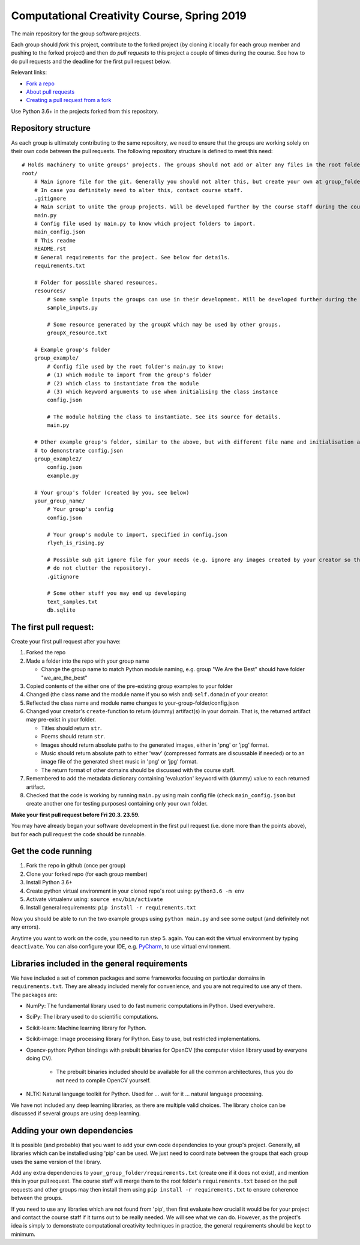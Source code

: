 Computational Creativity Course, Spring 2019
############################################

The main repository for the group software projects.

Each group should *fork* this project, contribute to the forked project (by cloning it locally for each group member
and pushing to the forked project) and then do *pull requests* to this project a couple of times during the course.
See how to do pull requests and the deadline for the first pull request below.

Relevant links:

* `Fork a repo <https://help.github.com/en/articles/fork-a-repo>`_
* `About pull requests <https://help.github.com/en/articles/about-pull-requests>`_
* `Creating a pull request from a fork <https://help.github.com/en/articles/creating-a-pull-request-from-a-fork>`_

Use Python 3.6+ in the projects forked from this repository.

Repository structure
====================

As each group is ultimately contributing to the same repository, we need to ensure that the groups are working solely on
their own code between the pull requests. The following repository structure is defined to meet this need::

    # Holds machinery to unite groups' projects. The groups should not add or alter any files in the root folder.
    root/
        # Main ignore file for the git. Generally you should not alter this, but create your own at group_folder/.gitignore
        # In case you definitely need to alter this, contact course staff.
        .gitignore
        # Main script to unite the group projects. Will be developed further by the course staff during the course.
        main.py
        # Config file used by main.py to know which project folders to import.
        main_config.json
        # This readme
        README.rst
        # General requirements for the project. See below for details.
        requirements.txt

        # Folder for possible shared resources.
        resources/
            # Some sample inputs the groups can use in their development. Will be developed further during the course.
            sample_inputs.py

            # Some resource generated by the groupX which may be used by other groups.
            groupX_resource.txt

        # Example group's folder
        group_example/
            # Config file used by the root folder's main.py to know:
            # (1) which module to import from the group's folder
            # (2) which class to instantiate from the module
            # (3) which keyword arguments to use when initialising the class instance
            config.json

            # The module holding the class to instantiate. See its source for details.
            main.py

        # Other example group's folder, similar to the above, but with different file name and initialisation arguments
        # to demonstrate config.json
        group_example2/
            config.json
            example.py

        # Your group's folder (created by you, see below)
        your_group_name/
            # Your group's config
            config.json

            # Your group's module to import, specified in config.json
            rlyeh_is_rising.py

            # Possible sub git ignore file for your needs (e.g. ignore any images created by your creator so that they
            # do not clutter the repository).
            .gitignore

            # Some other stuff you may end up developing
            text_samples.txt
            db.sqlite


The first pull request:
=======================

Create your first pull request after you have:

1. Forked the repo
2. Made a folder into the repo with your group name

   * Change the group name to match Python module naming, e.g. group "We Are the Best" should have folder "we_are_the_best"

3. Copied contents of the either one of the pre-existing group examples to your folder
4. Changed (the class name and the module name if you so wish and) ``self.domain`` of your creator.
5. Reflected the class name and module name changes to your-group-folder/config.json
6. Changed your creator's ``create``-function to return (dummy) artifact(s) in your domain. That is, the returned
   artifact may pre-exist in your folder.

   * Titles should return ``str``.
   * Poems should return ``str``.
   * Images should return absolute paths to the generated images, either in 'png' or 'jpg' format.
   * Music should return absolute path to either 'wav' (compressed formats are discussable if needed) or to
     an image file of the generated sheet music in 'png' or 'jpg' format.
   * The return format of other domains should be discussed with the course staff.

7. Remembered to add the metadata dictionary containing 'evaluation' keyword with (dummy) value to each returned artifact.
8. Checked that the code is working by running ``main.py`` using main config file (check ``main_config.json`` but
   create another one for testing purposes) containing only your own folder.

**Make your first pull request before Fri 20.3. 23.59.**

You may have already began your software development in the first pull request (i.e. done more than the points above),
but for each pull request the code should be runnable.


Get the code running
====================

1. Fork the repo in github (once per group)
2. Clone your forked repo (for each group member)
3. Install Python 3.6+
4. Create python virtual environment in your cloned repo's root using: ``python3.6 -m env``
5. Activate virtualenv using: ``source env/bin/activate``
6. Install general requirements: ``pip install -r requirements.txt``

Now you should be able to run the two example groups using ``python main.py`` and see some output (and definitely not
any errors).

Anytime you want to work on the code, you need to run step 5. again. You can exit the virtual environment by typing
``deactivate``. You can also configure your IDE, e.g. `PyCharm <https://www.jetbrains.com/pycharm/>`_, to use virtual
environment.

Libraries included in the general requirements
==============================================

We have included a set of common packages and some frameworks focusing on particular domains in ``requirements.txt``.
They are already included merely for convenience, and you are not required to use any of them. The packages are:

* NumPy: The fundamental library used to do fast numeric computations in Python. Used everywhere.
* SciPy: The library used to do scientific computations.
* Scikit-learn: Machine learning library for Python.
* Scikit-image: Image processing library for Python. Easy to use, but restricted implementations.
* Opencv-python: Python bindings with prebuilt binaries for OpenCV (the computer vision library used by everyone doing CV).

    * The prebuilt binaries included should be available for all the common architectures, thus you do not need to
      compile OpenCV yourself.
      
* NLTK: Natural language toolkit for Python. Used for ... wait for it ... natural language processing.

We have not included any deep learning libraries, as there are multiple valid choices. The library choice can be
discussed if several groups are using deep learning.

Adding your own dependencies
============================

It is possible (and probable) that you want to add your own code dependencies to your group's project. Generally, all
libraries which can be installed using 'pip' can be used. We just need to coordinate between the groups that each group
uses the same version of the library.

Add any extra dependencies to ``your_group_folder/requirements.txt`` (create one if it does not exist), and mention this
in your pull request. The course staff will merge them to the root folder's ``requirements.txt`` based on the pull
requests and other groups may then install them using ``pip install -r requirements.txt`` to ensure coherence between
the groups.

If you need to use any libraries which are not found from 'pip', then first evaluate how crucial it would be for your
project and contact the course staff if it turns out to be really needed. We will see what we can do. However, as the
project's idea is simply to demonstrate computational creativity techniques in practice, the general requirements should
be kept to minimum.







